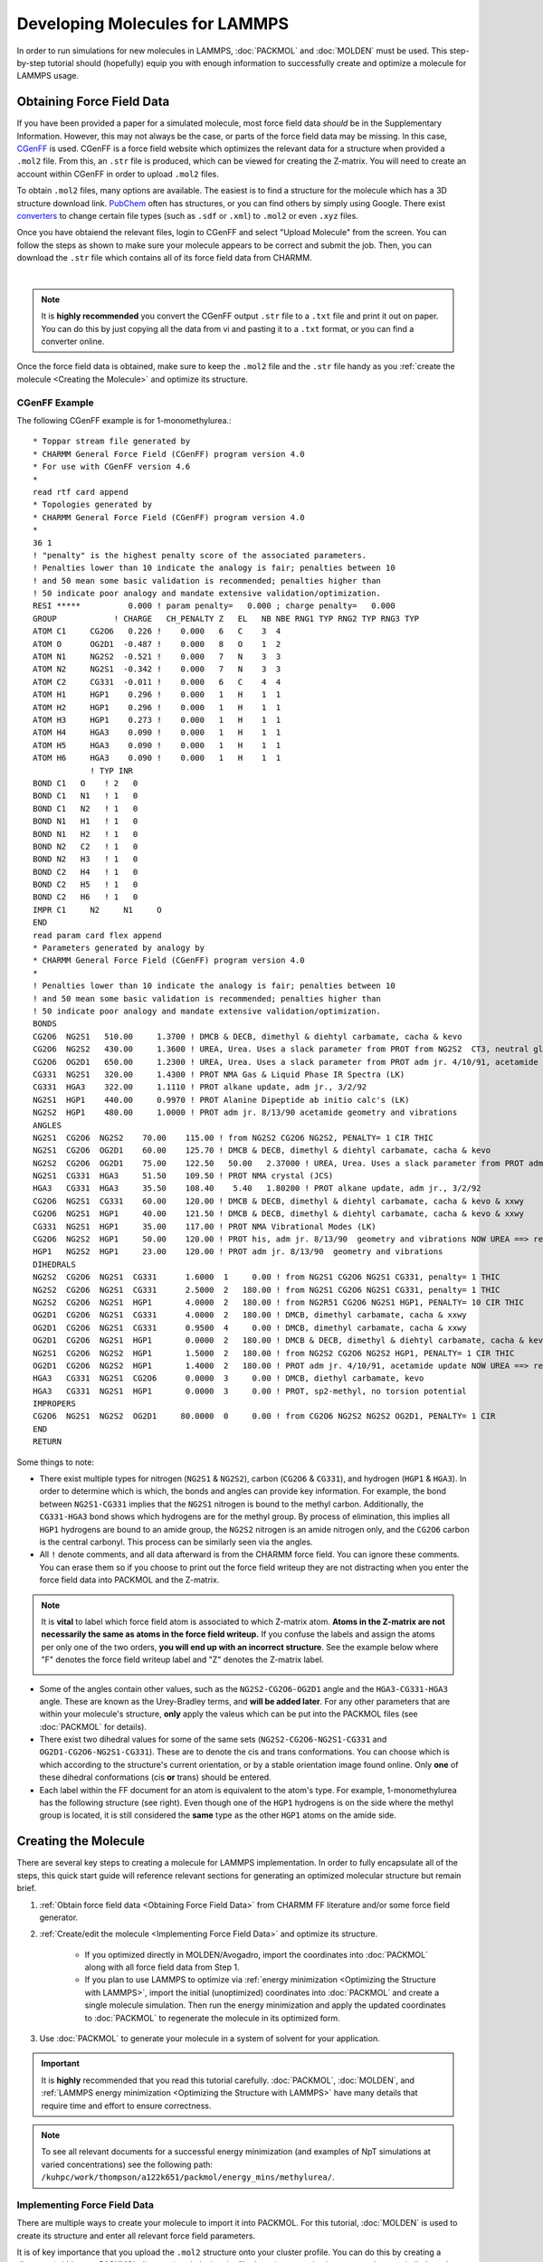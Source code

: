.. _Developing Molecules for LAMMPS:

|ico4| Developing Molecules for LAMMPS 
#############################################

.. |ico4| image:: lammps.png
   :height: 2.3ex
   :target: https://docs.lammps.org

In order to run simulations for new molecules in LAMMPS, :doc:`PACKMOL` and :doc:`MOLDEN` must be used. This step-by-step tutorial should (hopefully) equip you with enough information to successfully create and optimize a molecule for LAMMPS usage.

.. _Obtaining Force Field Data:

Obtaining Force Field Data
============================

If you have been provided a paper for a simulated molecule, most force field data *should* be in the Supplementary Information. However, this may not always be the case, or parts of the force field data may be missing. In this case, `CGenFF`_ is used. CGenFF is a force field website which optimizes the relevant data for a structure when provided a ``.mol2`` file. From this, an ``.str`` file is produced, which can be viewed for creating the Z-matrix. You will need to create an account within CGenFF in order to upload ``.mol2`` files.

.. _`CGenFF`: https://cgenff.com

To obtain ``.mol2`` files, many options are available. The easiest is to find a structure for the molecule which has a 3D structure download link. `PubChem`_ often has structures, or you can find others by simply using Google. There exist `converters`_ to change certain file types (such as ``.sdf`` or ``.xml``) to ``.mol2`` or even ``.xyz`` files.

.. _`PubChem`: https://pubchem.ncbi.nlm.nih.gov

.. _`converters`: https://www.cheminfo.org/Chemistry/Cheminformatics/FormatConverter/index.html

Once you have obtaiend the relevant files, login to CGenFF and select "Upload Molecule" from the screen. You can follow the steps as shown to make sure your molecule appears to be correct and submit the job. Then, you can download the ``.str`` file which contains all of its force field data from CHARMM.

.. image:: molden_images/cgenff.png
    :height: 300px
    :target: https://cgenff.com
    :align: center

|

.. note::
    It is **highly recommended** you convert the CGenFF output ``.str`` file to a ``.txt`` file and print it out on paper. You can do this by just copying all the data from vi and pasting it to a ``.txt`` format, or you can find a converter online.

Once the force field data is obtained, make sure to keep the ``.mol2`` file and the ``.str`` file handy as you :ref:`create the molecule <Creating the Molecule>` and optimize its structure.

.. _CGenFF Example:

CGenFF Example
---------------

The following CGenFF example is for 1-monomethylurea.::

    * Toppar stream file generated by
    * CHARMM General Force Field (CGenFF) program version 4.0
    * For use with CGenFF version 4.6
    *
    read rtf card append
    * Topologies generated by
    * CHARMM General Force Field (CGenFF) program version 4.0
    *
    36 1
    ! "penalty" is the highest penalty score of the associated parameters.
    ! Penalties lower than 10 indicate the analogy is fair; penalties between 10
    ! and 50 mean some basic validation is recommended; penalties higher than
    ! 50 indicate poor analogy and mandate extensive validation/optimization.
    RESI *****          0.000 ! param penalty=   0.000 ; charge penalty=   0.000
    GROUP            ! CHARGE   CH_PENALTY Z   EL   NB NBE RNG1 TYP RNG2 TYP RNG3 TYP
    ATOM C1     CG2O6   0.226 !    0.000   6   C    3  4  
    ATOM O      OG2D1  -0.487 !    0.000   8   O    1  2  
    ATOM N1     NG2S2  -0.521 !    0.000   7   N    3  3  
    ATOM N2     NG2S1  -0.342 !    0.000   7   N    3  3  
    ATOM C2     CG331  -0.011 !    0.000   6   C    4  4  
    ATOM H1     HGP1    0.296 !    0.000   1   H    1  1  
    ATOM H2     HGP1    0.296 !    0.000   1   H    1  1  
    ATOM H3     HGP1    0.273 !    0.000   1   H    1  1  
    ATOM H4     HGA3    0.090 !    0.000   1   H    1  1  
    ATOM H5     HGA3    0.090 !    0.000   1   H    1  1  
    ATOM H6     HGA3    0.090 !    0.000   1   H    1  1  
                ! TYP INR
    BOND C1   O    ! 2   0
    BOND C1   N1   ! 1   0
    BOND C1   N2   ! 1   0
    BOND N1   H1   ! 1   0
    BOND N1   H2   ! 1   0
    BOND N2   C2   ! 1   0
    BOND N2   H3   ! 1   0
    BOND C2   H4   ! 1   0
    BOND C2   H5   ! 1   0
    BOND C2   H6   ! 1   0
    IMPR C1     N2     N1     O     
    END
    read param card flex append
    * Parameters generated by analogy by
    * CHARMM General Force Field (CGenFF) program version 4.0
    *
    ! Penalties lower than 10 indicate the analogy is fair; penalties between 10
    ! and 50 mean some basic validation is recommended; penalties higher than
    ! 50 indicate poor analogy and mandate extensive validation/optimization.
    BONDS
    CG2O6  NG2S1   510.00     1.3700 ! DMCB & DECB, dimethyl & diehtyl carbamate, cacha & kevo
    CG2O6  NG2S2   430.00     1.3600 ! UREA, Urea. Uses a slack parameter from PROT from NG2S2  CT3, neutral glycine, adm jr. ==> re-optimize
    CG2O6  OG2D1   650.00     1.2300 ! UREA, Urea. Uses a slack parameter from PROT adm jr. 4/10/91, acetamide ==> re-optimize
    CG331  NG2S1   320.00     1.4300 ! PROT NMA Gas & Liquid Phase IR Spectra (LK)
    CG331  HGA3    322.00     1.1110 ! PROT alkane update, adm jr., 3/2/92
    NG2S1  HGP1    440.00     0.9970 ! PROT Alanine Dipeptide ab initio calc's (LK)
    NG2S2  HGP1    480.00     1.0000 ! PROT adm jr. 8/13/90 acetamide geometry and vibrations
    ANGLES
    NG2S1  CG2O6  NG2S2    70.00    115.00 ! from NG2S2 CG2O6 NG2S2, PENALTY= 1 CIR THIC       
    NG2S1  CG2O6  OG2D1    60.00    125.70 ! DMCB & DECB, dimethyl & diehtyl carbamate, cacha & kevo
    NG2S2  CG2O6  OG2D1    75.00    122.50   50.00   2.37000 ! UREA, Urea. Uses a slack parameter from PROT adm jr. 4/10/91, acetamide update ==> re-optimize
    NG2S1  CG331  HGA3     51.50    109.50 ! PROT NMA crystal (JCS)
    HGA3   CG331  HGA3     35.50    108.40    5.40   1.80200 ! PROT alkane update, adm jr., 3/2/92
    CG2O6  NG2S1  CG331    60.00    120.00 ! DMCB & DECB, dimethyl & diehtyl carbamate, cacha & kevo & xxwy
    CG2O6  NG2S1  HGP1     40.00    121.50 ! DMCB & DECB, dimethyl & diehtyl carbamate, cacha & kevo & xxwy
    CG331  NG2S1  HGP1     35.00    117.00 ! PROT NMA Vibrational Modes (LK)
    CG2O6  NG2S2  HGP1     50.00    120.00 ! PROT his, adm jr. 8/13/90  geometry and vibrations NOW UREA ==> re-optimize???
    HGP1   NG2S2  HGP1     23.00    120.00 ! PROT adm jr. 8/13/90  geometry and vibrations
    DIHEDRALS
    NG2S2  CG2O6  NG2S1  CG331      1.6000  1     0.00 ! from NG2S1 CG2O6 NG2S1 CG331, penalty= 1 THIC
    NG2S2  CG2O6  NG2S1  CG331      2.5000  2   180.00 ! from NG2S1 CG2O6 NG2S1 CG331, penalty= 1 THIC
    NG2S2  CG2O6  NG2S1  HGP1       4.0000  2   180.00 ! from NG2R51 CG2O6 NG2S1 HGP1, PENALTY= 10 CIR THIC
    OG2D1  CG2O6  NG2S1  CG331      4.0000  2   180.00 ! DMCB, dimethyl carbamate, cacha & xxwy
    OG2D1  CG2O6  NG2S1  CG331      0.9500  4     0.00 ! DMCB, dimethyl carbamate, cacha & xxwy
    OG2D1  CG2O6  NG2S1  HGP1       0.0000  2   180.00 ! DMCB & DECB, dimethyl & diehtyl carbamate, cacha & kevo
    NG2S1  CG2O6  NG2S2  HGP1       1.5000  2   180.00 ! from NG2S2 CG2O6 NG2S2 HGP1, PENALTY= 1 CIR THIC
    OG2D1  CG2O6  NG2S2  HGP1       1.4000  2   180.00 ! PROT adm jr. 4/10/91, acetamide update NOW UREA ==> re-optimize???
    HGA3   CG331  NG2S1  CG2O6      0.0000  3     0.00 ! DMCB, diethyl carbamate, kevo
    HGA3   CG331  NG2S1  HGP1       0.0000  3     0.00 ! PROT, sp2-methyl, no torsion potential
    IMPROPERS
    CG2O6  NG2S1  NG2S2  OG2D1     80.0000  0     0.00 ! from CG2O6 NG2S2 NG2S2 OG2D1, PENALTY= 1 CIR     
    END
    RETURN


Some things to note:

* There exist multiple types for nitrogen (``NG2S1`` & ``NG2S2``), carbon (``CG2O6`` & ``CG331``), and hydrogen (``HGP1`` & ``HGA3``). In order to determine which is which, the bonds and angles can provide key information. For example, the bond between ``NG2S1-CG331`` implies that the ``NG2S1`` nitrogen is bound to the methyl carbon. Additionally, the ``CG331-HGA3`` bond shows which hydrogens are for the methyl group. By process of elimination, this implies all ``HGP1`` hydrogens are bound to an amide group, the ``NG2S2`` nitrogen is an amide nitrogen only, and the ``CG2O6`` carbon is the central carbonyl. This process can be similarly seen via the angles. 
* All ``!`` denote comments, and all data afterward is from the CHARMM force field. You can ignore these comments. You can erase them so if you choose to print out the force field writeup they are not distracting when you enter the force field data into PACKMOL and the Z-matrix.

.. note::
    It is **vital** to label which force field atom is associated to which Z-matrix atom. **Atoms in the Z-matrix are not necessarily the same as atoms in the force field writeup.** If you confuse the labels and assign the atoms per only one of the two orders, **you will end up with an incorrect structure**. See the example below where "F" denotes the force field writeup label and "Z" denotes the Z-matrix label.

    .. image:: molden_images/compare.png
        :height: 250px
        :align: center


.. image:: methylurea.png
    :height: 250px
    :align: right

* Some of the angles contain other values, such as the ``NG2S2-CG2O6-OG2D1`` angle and the ``HGA3-CG331-HGA3`` angle. These are known as the Urey-Bradley terms, and **will be added later**. For any other parameters that are within your molecule's structure, **only** apply the valeus which can be put into the PACKMOL files (see :doc:`PACKMOL` for details).
* There exist two dihedral values for some of the same sets (``NG2S2-CG2O6-NG2S1-CG331`` and ``OG2D1-CG2O6-NG2S1-CG331``). These are to denote the cis and trans conformations. You can choose which is which according to the structure's current orientation, or by a stable orientation image found online. Only **one** of these dihedral conformations (cis **or** trans) should be entered.
* Each label within the FF document for an atom is equivalent to the atom's type. For example, 1-monomethylurea has the following structure (see right). Even though one of the ``HGP1`` hydrogens is on the side where the methyl group is located, it is still considered the **same** type as the other ``HGP1`` atoms on the amide side. 

.. _Creating the Molecule:

Creating the Molecule
======================

There are several key steps to creating a molecule for LAMMPS implementation. In order to fully encapsulate all of the steps, this quick start guide will reference relevant sections for generating an optimized molecular structure but remain brief.

#. :ref:`Obtain force field data <Obtaining Force Field Data>` from CHARMM FF literature and/or some force field generator.
#. :ref:`Create/edit the molecule <Implementing Force Field Data>` and optimize its structure.
    
    - If you optimized directly in MOLDEN/Avogadro, import the coordinates into :doc:`PACKMOL` along with all force field data from Step 1. 
    - If you plan to use LAMMPS to optimize via :ref:`energy minimization <Optimizing the Structure with LAMMPS>`, import the initial (unoptimized) coordinates into :doc:`PACKMOL` and create a single molecule simulation. Then run the energy minimization and apply the updated coordinates to :doc:`PACKMOL` to regenerate the molecule in its optimized form.

#. Use :doc:`PACKMOL` to generate your molecule in a system of solvent for your application.

.. important::
    
    It is **highly** recommended that you read this tutorial carefully. :doc:`PACKMOL`, :doc:`MOLDEN`, and :ref:`LAMMPS energy minimization <Optimizing the Structure with LAMMPS>` have many details that require time and effort to ensure correctness. 

.. note::

    To see all relevant documents for a successful energy minimization (and examples of NpT simulations at varied concentrations) see the following path: ``/kuhpc/work/thompson/a122k651/packmol/energy_mins/methylurea/``. 

.. _Implementing Force Field Data:

Implementing Force Field Data
--------------------------------

There are multiple ways to create your molecule to import it into PACKMOL. For this tutorial, :doc:`MOLDEN` is used to create its structure and enter all relevant force field parameters.

It is of key importance that you upload the ``.mol2`` structure onto your cluster profile. You can do this by creating a directory (within your PACKMOL directory) and placing the file there (you can also just copy and paste similarly to the ``.txt`` file conversion stated earlier). If you want to create the molecule from scratch, you can ignore this step. However, Z-matrices are picky about the placement of each atom so this could pose great difficulty when creating more complex molecules.

#. Begin by loading MOLDEN and starting the application. You can follow the steps in the :doc:`MOLDEN` documentation to upload the ``.mol2`` file and open the Z-matrix editor.
#. Select each atom in the first column and write its structure according to the rows of the Z-matrix . It is recommended that you write this down somewhere or create a ``.txt`` file to index which atom is which according to the Z-matrix. As seen in the note within the :ref:`CGenFF example <CGenFF Example>`, the assignment according to the Z-matrix and force field writeup are not the same and should be differentiated accordingly.  

.. image:: molden_images/label1.png
    :height: 250px
    :align: left

.. image:: molden_images/label2.png
    :height: 250px
    :align: right

.. image:: molden_images/label3.png
    :height: 200px
    :align: center

|
|
|

3. Input the bond lengths, angles, and dihedrals according to the force field writeup. You can measure bonds, angles, and dihedrals with the MOLDEN Control Panel by selecting "Bond", "Angle", or "Dihedral" under the "Calculate" heading. 

.. note::
    Do not be alarmed if some of the parameter (angle, dihedral) values are not in agreement according to the force field writeup and the MOLDEN structure. These will be adjusted accordingly once the structure is optimized. After the optimization has been completed, only the coordinates need to be implemented into PACKMOL. All other parameters can be stated in PACKMOL from the force field data (**not** from the measured angles/dihedrals on MOLDEN).

4. You can optimize the structure within MOLDEN (FF on the Control Panel, select Tinker CHARMM or Tinker xyz) or you can optimize with a LAMMPS energy minimization. For LAMMPS, please see :ref:`Optimizing the Structure with LAMMPS`. If you choose to use MOLDEN or Avogadro to optimize the strucutre, you can simply obtain the Cartesian coordinates and skip the energy minimization steps. 
5. Export the Z-matrix (select Gaussain) and coordinates (Cartesian, select xyz from panel) on the ZMAT Editor page by pressing "Write Z-Matrix" after naming your file. Make sure to name the Z-matrix and Cartesian coordinate files differently. It is highly recommended to save both should any issues occur while you are creating your molecule during the PACKMOL stages.

.. _PACKMOL Steps:

PACKMOL Steps
```````````````

.. _online: https://github.com/pandegroup/tip3p-tip4p-fb/blob/master/Gromacs/tip3p-fb/tip3p-fb.gro

#. Start by creating a directory within the PACKMOL directory for all PACKMOL starter files. You can follow along with the directions listed in the :doc:`PACKMOL` docs to create the structure.
#. Some key remarks to make your PACKMOL experience smooth:

    - Make sure to label **all** bonds, angles, dihedrals, and impropers within the ``.connect`` file. 
    - Remember that only the **types** for each parameter are given in their respective ``.<param>coeffs`` file. 
    - The only data which will not be included in CGenFF is the LJ pair coefficients and the coordinates themselves. You must obtain these via literature (LJ coeffs) and MOLDEN/Avogadro/other source (coordinates) respectively. For example, the coordinates for the TIP3P-FB water model are found `online`_, and do not require MOLDEN/Avogadro to obtain.
    - If you make a mistake after completing the ``molec_generator`` step, make sure to copy the new ``molecule.py`` file once the changes are made and add it to the path: ``/path/to/My-Code-Collection/Util/general_system/molecules/`` to update the reference.

#. After the PACKMOL files have been created, you can make the ``.inp`` file to contain your system. If you plan to :ref:`optimize with LAMMPS <Optimizing the Structure with LAMMPS>`, make the ``.inp`` file contain one molecule and ~20 Angstroms for the box length.
#. Complete the ``build.py < filename.inp`` step. **Make sure the arrow is pointing toward** ``build.py``. 
#. You will receive a ``data.lmps`` file, several ``lmps.`` files, and some PACKMOL output stuff. I like to make a folder called ``packmol_outputs`` and put all of these (including the ``.inp`` file) within it so I do not accidentally edit/delete something.


.. _Optimizing the Structure with LAMMPS:

Optimizing the Structure with LAMMPS
-------------------------------------

.. important::
    If you are using LAMMPS to optimize the geometry of the molecule, you are in the right section. If you used Avogadro or MOLDEN to optimize the geometry, this section can be ignored. Instead, skip to the :doc:`PACKMOL` docs (or see the :ref:`brief summary <PACKMOL Steps>`) for a tutorial on creating PACKMOL documents.


.. _LAMMPS Steps:

LAMMPS Steps
`````````````
#. Create a LAMMPS minimization file (must start with ``in.``). It is recommended you put this in its own directory, where all relevant LAMMPS things will be for the energy minimization step. The :ref:`heading <LAMMPS Energy Minimization Header Example>`/:ref:`footer <LAMMPS Energy Minimization Footer Example>` of the file is seen below. You can create an ``in.energy_min`` file and use ``cat path/to/lmps.* >> in.energy_min`` to add the relevant ``lmps.`` files to the LAMMPS input file.
    
    - Make sure to update any Urey-Bradley terms and the dihedral integer values during this step. If no Urey-Bradley terms are present, you can adjust the ``angle_style`` to ``harmonic``. If you use Urey-Bradley terms for some angles, all non-Urey-Bradley angles can have coefficients of 0. See the :ref:`example <LAMMPS Energy Minimization File Example>` for a system containing some (but not all) Urey-Bradley angle coefficients.
    - Dihedral integers **must** be changed from floating point (i.e. ``1.0`` becomes ``1``) or else the simulation will not run. This is done **by hand** in the ``data.lmps`` file. 

#. Copy the ``data.lmps`` file from :ref:`PACKMOL <PACKMOL Steps>` to a directory where the LAMMPS minimization file is located. 
#. Create a energy minimization bash script. This can be seen :ref:`below <LAMMPS Energy Minimization Bash Script Example>`.
#. Run the script ``sbatch energy_min.sh`` to start your energy minimization process.

.. note::
    Energy minimization should take less than 10 minutes to run. If your system takes more than 15 minutes, stop the simulation (``scancel JOBID``) and review the ``log.lammps`` file.

.. note::
    Each ``lmps.`` file will provide a header with the parameter type for LAMMPS. For example, ``bond_style harmonic``. This can be removed from the LAMMPS file as the header already accounts for these types.


.. _LAMMPS Energy Minimization Header Example:

LAMMPS Energy Minimization Header Example
```````````````````````````````````````````

.. code-block::

    units      real
    atom_style   full

    boundary    p p p

    pair_style   lj/charmm/coul/long 10 10.5
    pair_modify   mix arithmetic
    pair_modify   tail yes
    kspace_style  pppm 1.0e-4

    read_data    data.FILENAME # name of data file goes here

    bond_style   harmonic
    angle_style   charmm # harmonic or charmm (Urey-Bradley terms)
    dihedral_style charmm
    improper_style harmonic

.. _LAMMPS Energy Minimization Footer Example:

LAMMPS Energy Minimization Footer Example
```````````````````````````````````````````

.. code-block::

    neighbor    2.0 bin
    neigh_modify  every 1 delay 0 check yes

    velocity    all create 298.15 123456 dist gaussian

    thermo_style  custom step time temp etotal ke evdwl ecoul elong pe ebond eangle edihed eimp vol press density

    thermo     50
    timestep    1.0

    minimize    1.0e-4 1.0e-6 100000 400000

    write_data  system_after_min.data
    
.. _LAMMPS Energy Minimization File Example:

LAMMPS Energy Minimization File Example
`````````````````````````````````````````

.. code-block::

    units      real
    atom_style   full

    boundary    p p p

    pair_style   lj/charmm/coul/long 10 10.5
    pair_modify   mix arithmetic
    pair_modify   tail yes
    kspace_style  pppm 1.0e-4

    read_data    data.methylurea

    bond_style   harmonic
    angle_style   charmm
    dihedral_style charmm
    improper_style harmonic

    # Angle Coeffs Methylurea
    angle_coeff 1  70.00000 115.00000 0.0 0.0
    angle_coeff 2  60.00000 125.70000 0.0 0.0
    angle_coeff 3  75.00000 122.50000 50.00 2.37 # Urey-Bradley terms
    angle_coeff 4  51.50000 109.50000 0.0 0.0
    angle_coeff 5  35.50000 108.40000 5.40 1.802 # Urey-Bradley terms
    angle_coeff 6  60.00000 120.00000 0.0 0.0
    angle_coeff 7  40.00000 121.50000 0.0 0.0
    angle_coeff 8  35.00000 117.00000 0.0 0.0
    angle_coeff 9  50.00000 120.00000 0.0 0.0
    angle_coeff 10  23.00000 120.00000 0.0 0.0

    # Bond Coeffs Methylurea
    bond_coeff 1   510.000     1.370
    bond_coeff 2   430.000     1.360
    bond_coeff 3   650.000     1.230
    bond_coeff 4   320.000     1.430
    bond_coeff 5   322.000     1.111
    bond_coeff 6   440.000     0.997
    bond_coeff 7   480.000     1.000

    # Dihedral Coeffs Methylurea
    dihedral_coeff 1   2.50000 2 180 0.0 # notice integer dihedral values
    dihedral_coeff 2   4.00000 2 180 0.0
    dihedral_coeff 3   0.95000 4 0 0.0
    dihedral_coeff 4   0.00000 2 180 0.0
    dihedral_coeff 5   1.50000 2 180 0.0
    dihedral_coeff 6   1.40000 2 180 0.0
    dihedral_coeff 7   0.00000 3 0 0.0
    dihedral_coeff 8   0.00000 3 0 0.0

    # Improper Coeffs Methylurea
    improper_coeff 1  80.00000   0.00000

    # Pair Coeffs Methylurea
    pair_coeff 1 1   0.07800   3.65270
    pair_coeff 2 2   0.20000   3.29630
    pair_coeff 3 3   0.07000   3.56360
    pair_coeff 4 4   0.20000   3.29630
    pair_coeff 5 5   0.12000   3.02910
    pair_coeff 6 6   0.04600   0.40000
    pair_coeff 7 7   0.02400   2.38760

    neighbor    2.0 bin
    neigh_modify  every 1 delay 0 check yes

    velocity    all create 298.15 123456 dist gaussian

    thermo_style  custom step time temp etotal ke evdwl ecoul elong pe ebond eangle edihed eimp vol press density

    thermo     50
    timestep    1.0

    minimize    1.0e-4 1.0e-6 100000 400000

    write_data  system_after_min.data


.. _LAMMPS Energy Minimization Bash Script Example:

LAMMPS Energy Minimization Bash Script Example
`````````````````````````````````````````````````
.. note::
    The bash script should end in ``.sh`` to be able to submit as a job.

.. code-block::

    #!/bin/bash
    #SBATCH --job-name=energy_min
    #SBATCH --partition=bigjay,thompson
    #SBATCH --constraint=ib
    #SBATCH --output=output.log
    #SBATCH --nodes=2
    #SBATCH --mem=6gb
    #SBATCH --ntasks-per-node=20
    #SBATCH --time=26:00:00

    module load lammps/29Aug2024

    echo Time is `date`
    echo Directory is `pwd`
    echo "Running on $SLURM_JOB_NODELIST nodes using $SLURM_CPUS_ON_NODE cores on each node"

    mpirun lmp_mpi -in in.energy_min -screen none

    cd ../
    echo Ending Time is `date`
    exit 0

.. _Troubleshooting Energy Minimization:

Troubleshooting Energy Minimization
`````````````````````````````````````

If the energy minimization simulation fails, the ``log.lammps`` file and ``output.log`` files can provide key details for the simulation. Most errors can be accounted to an issue in the structure of the molecule. Two major troubleshooting methods are recommended to find issues within your system.

#. Remove the ``-screen none`` phrase from the ``energy_min.sh`` file. This will print all LAMMPS outputs to the ``output.log`` file during the simulation. If the ``log.lammps`` file only prints the LAMMPS version and no other lines, it is likely that the ``output.log`` file will print nothing. Once this phrase is removed, if the ``output.log`` file prints any ``ABORT`` messages, there is something wrong with your structure.
#. Add the following lines to your ``in.energy_min`` file. These lines are to be added **below** the ``timestep`` line and **before** the ``write_data`` line.::

    thermo_modify lost warn
    dump traj all 50 traj.xyz
    dump_modify traj element # list elements here in order for all atoms in the system, i.e. O H H for water.

#. Attempt to rerun the simulation. The ``traj.xyz`` file will print out the atoms and their coordinates every 50 time steps. You can adjust this should the ``traj.xyz`` file not print any coordinates.
#. If you print the elements of the atoms (``dump_modify``) you can then use :doc:`PyMOL` to visualize the structure by downloading the ``traj.xyz`` file to your desktop.

.. note::
    If you do not list the elements and your ``traj.xyz`` file shows numbers for each atom, your structure will not display bonds correctly (i.e. they will be bound to everything and will look crazy). Make sure to edit these accordingly so PyMOL reads the atoms and automatically formats the bonds.

.. note:: 
    If your PyMOL simulation shows floating atoms which are not bound to anything: This is a direct implication that all bonds are not listed in the ``.connect`` file in PACKMOL. You **must** list **all** bonds in the ``.connect`` file.

5. If your energy minimization is successful, a ``system_after_min.data`` file should be made. You will need to take the coordinates from this file to update the structure of the molecule. **Make sure that you update the coordinates in numerical order, according to the order you specified originally.** Below is an excerpt of the ``.data`` file.::

    Atoms # full

    1 1 1 -0.011 4.637224824258854 3.939505581798852 2.720061084395536 0 0 0
    2 1 2 -0.342 4.234156216717911 4.221940890505587 4.05802642237323 0 0 0
    3 1 3 0.226 3.1658553620638044 3.5190398618536536 4.5548357700110875 0 0 0
    5 1 5 -0.487 2.582610268034431 2.677395841085764 3.8647055934269243 0 0 0
    8 1 6 0.273 4.75773122119284 4.915999376212109 4.548650471430572 0 0 0
    9 1 7 0.09 5.505632660948109 4.569436036834264 2.4390591532339316 0 0 0
    10 1 7 0.09 4.913210613313182 2.8674205690506347 2.6360109369635523 0 0 0
    11 1 7 0.09 3.7921275781667827 4.142204318594125 2.0291791578934393 0 0 0
    4 1 4 -0.521 2.7872392741492495 3.8007105470089186 5.845925212783197 0 0 0
    6 1 6 0.296 3.260203074178855 4.483148645078783 6.405233040214911 0 0 0
    7 1 6 0.296 2.011495906975985 3.3125153319773095 6.253272157273618 0 0 0

6. Copy these lines and paste them into an arbitrary ``.xyz`` file. From this, the first, fifth, sixth, and seventh columns are used.::

    11

    1   4.637224824258854 3.939505581798852 2.720061084395536
    2   4.234156216717911 4.221940890505587 4.05802642237323
    3   3.1658553620638044 3.5190398618536536 4.5548357700110875
    5   2.582610268034431 2.677395841085764 3.8647055934269243
    8   4.75773122119284 4.915999376212109 4.548650471430572
    9   5.505632660948109 4.569436036834264 2.4390591532339316
    10  4.913210613313182 2.8674205690506347 2.6360109369635523
    11  3.7921275781667827 4.142204318594125 2.0291791578934393
    4   2.7872392741492495 3.8007105470089186 5.845925212783197
    6   3.260203074178855 4.483148645078783 6.405233040214911
    7   2.011495906975985 3.3125153319773095 6.253272157273618

From these columns, you can update the coordinates for the atom which corresponds with the first column for each row accordingly. 

.. note::

    Notice that the first column is not in sequential order. Make sure the atom you are updating the coordinates of is the atom listed in the row of the new coordinates file (i.e. atom 1 is the first atom in the PACKMOL contents and should have its element label). You can visualize this by updating the numbers with each respective element and visualizing in PyMOL to make sure the structure is equivalent to the desired molecule.

.. important::
   Updating the coordinates in PACKMOL **must** be done in **sequential order**. As shown in the example above, the order is not 1-11, and therefore needs to be listed as atoms 1-11 for the PACKMOL system. If this does not work, any attempted simulations will alert LAMMPS that you have atoms outside of bounds and the system will fail.



.. _Importing Optimized Geometry to PACKMOL:

Importing Optimized Geometry to PACKMOL
```````````````````````````````````````````````

* If you have successfully completed the LAMMPS energy minimization steps, you should obtain a file called ``system_after_min.data``. This file contains the updated coordinates for the molecule now that its structure has been optimized. You can return to the PACKMOL input files and insert the new coordinates into the ``.connect`` file. Be mindful to update each atom accordingly as the order **will** be different. 
* Remove the ``molecule.py`` file and all relevant build directories (``raspa/``, ``tmp/``, and ``connect/``). 
* Use ``molec_generator.py`` to create an updated ``molecule.py`` file and copy it to the ``path/to/My-Code-Collection/Util/general_system/molecules/`` path.
* Make a new ``.inp`` file for a simulation containing a solvent and your molecule at a desired concentration.
* Enter ``build.py < molecule.inp`` to build the data file. Use this ``data.lmps`` file to run whatever LAMMPS simulation you'd like. You can ``cat lmps.* >> in.LAMMPS`` to make all required files for the NpT, NVT, or NVE simulation that you plan to run.
* Congratulations! You have successfully created and optimized your molecule for LAMMPS application. You should now be able to run simulations with your molecule and obtain data.

.. _Other LAMMPS Tips:

Other LAMMPS Tips
==================

.. image:: molden_images/sim.png
    :height: 200px
    :align: right


If you are running LAMMPS simulations and have questions that are not readily available in the `docs <https://docs.lammps.org>`_, here are some quick tips to make your simulations a success.

* SHAKE parameters are used for bonds involving hydrogens and fix their length/angle to prevent vibrations. For example, the ``O-H`` bonds on water are often used with SHAKE.
    
    - TIP3P-FB already employs SHAKE on water bonds and angles, so they need not be mentioned in the SHAKE command line.
    - SHAKE cannot be used for energy minimization as the entire point is to fluctuate the structure to reach an optimized state. It can, however, be used for NpT, NVT, and NVE simulations.

* For simulations with data editing, some time-saving recommendations:

    - Make sure your conda environment/python module is loaded (see :doc:`Cluster Commands`) prior to running trajectories that have python calculations associated.
    - Make a separate bash script for just the analysis code should you run the LAMMPS simulations but have issues with the analysis codes. For example, a bash script for the LAMMPS simulations (which runs the NVEs **and** calculates MSD) but a separate bash script just for the MSDs will save time should something change with the MSD script.
    - Make a check script that runs through all files (NVE-specific) to make sure the simulations have been run successfully. 
    - Print both the solvent and solute ``.xyz`` files for analysis (even if you do not need one of them at the beginning) or print the entire system as an ``.xyz`` file. Directories can always be zipped later to conserve space!
